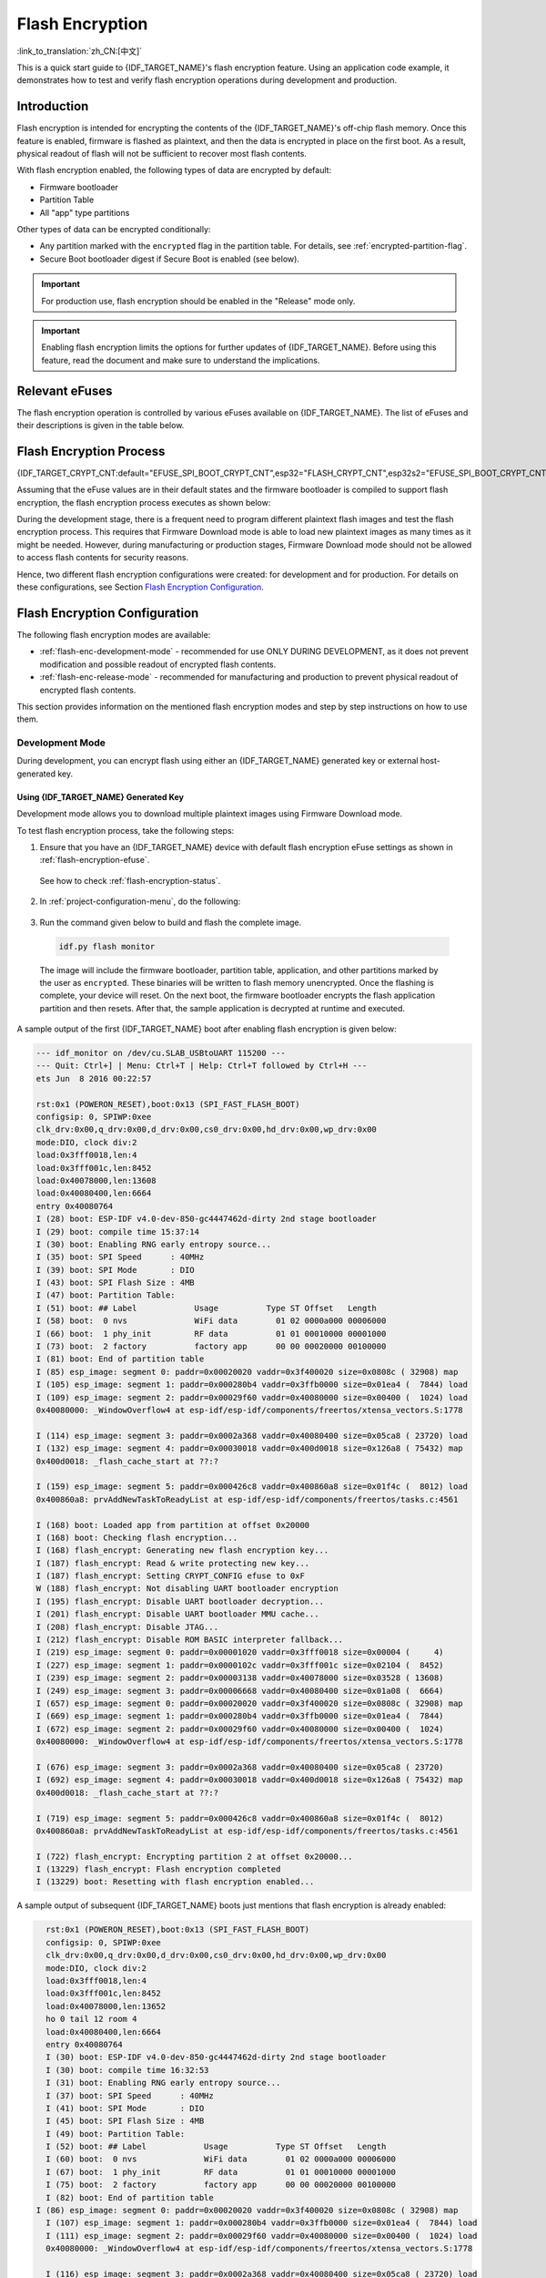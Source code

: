 Flash Encryption
================

:link_to_translation:`zh_CN:[中文]`

This is a quick start guide to {IDF_TARGET_NAME}'s flash encryption feature. Using an application code example, it demonstrates how to test and verify flash encryption operations during development and production.


Introduction
------------

Flash encryption is intended for encrypting the contents of the {IDF_TARGET_NAME}'s off-chip flash memory. Once this feature is enabled, firmware is flashed as plaintext, and then the data is encrypted in place on the first boot. As a result, physical readout of flash will not be sufficient to recover most flash contents.

With flash encryption enabled, the following types of data are encrypted by default:

- Firmware bootloader
- Partition Table
- All "app" type partitions

Other types of data can be encrypted conditionally:

- Any partition marked with the ``encrypted`` flag in the partition table. For details, see :ref:`encrypted-partition-flag`.
- Secure Boot bootloader digest if Secure Boot is enabled (see below).

.. only:: esp32

    :doc:`Secure Boot <secure-boot-v2>` is a separate feature which can be used together with flash encryption to create an even more secure environment.

.. important::
   For production use, flash encryption should be enabled in the "Release" mode only.


.. important::

    Enabling flash encryption limits the options for further updates of {IDF_TARGET_NAME}. Before using this feature, read the document and make sure to understand the implications.


.. _flash-encryption-efuse:

Relevant eFuses
---------------

The flash encryption operation is controlled by various eFuses available on {IDF_TARGET_NAME}. The list of eFuses and their descriptions is given in the table below.

.. Comment: As text in cells of list-table header rows does not wrap, it is necessary to make 0 header rows and apply bold typeface to the first row. Otherwise, the table goes beyond the html page limits on the right.

.. only:: esp32

    .. list-table:: eFuses Used in Flash Encryption
       :widths: 25 40 10 15 10
       :header-rows: 0

       * - **eFuse**
         - **Description**
         - **Bit Depth**
         - **Locking for Reading/Writing Available**
         - **Default Value**
       * - ``CODING_SCHEME``
         - Controls actual number of BLOCK1 bits used to derive final 256-bit AES key. Possible values: ``0`` for 256 bits, ``1`` for 192 bits, ``2`` for 128 bits. Final AES key is derived based on the ``FLASH_CRYPT_CONFIG`` value.
         - 2
         - Yes
         - 0
       * - ``BLOCK1``
         - AES key storage.
         - 256
         - Yes
         - x
       * - ``FLASH_CRYPT_CONFIG``
         - Controls the AES encryption process.
         - 4
         - Yes
         - 0xF
       * - ``download_dis_encrypt``
         - If set, disables flash encryption operation while running in Firmware Download mode.
         - 1
         - Yes
         - 0
       * - ``download_dis_decrypt``
         - If set, disables flash decryption while running in UART Firmware Download mode.
         - 1
         - Yes
         - 0
       * - ``FLASH_CRYPT_CNT``
         - Enables/disables encryption at boot time. If even number of bits set (0, 2, 4, 6) - encrypt flash at boot time. If odd number of bits set (1, 3, 5, 7) - do not encrypt flash at boot time.
         - 7
         - Yes
         - 0

    Read and write access to eFuse bits is controlled by appropriate fields in the registers ``efuse_wr_disable`` and ``efuse_rd_disable``. For more information on {IDF_TARGET_NAME} eFuses, see :doc:`eFuse manager <../api-reference/system/efuse>`.


.. only:: esp32s2

    .. list-table:: eFuses Used in Flash Encryption
       :widths: 25 40 10 15 10
       :header-rows: 0

       * - **eFuse**
         - **Description**
         - **Bit Depth**
         - **Locking for Reading/Writing Available**
         - **Default Value**
       * - ``KEYN``
         - AES key storage. N is between 0 and 5.
         - 256
         - Yes
         - x
       * - ``EFUSE_KEY_PURPOSE_N``
         - Controls the purpose of eFuse block ``KEYN``, where N is between 0 and 5. Possible values: ``2`` for ``XTS_AES_256_KEY_1`` , ``3`` for ``XTS_AES_256_KEY_2``, and ``4`` for ``XTS_AES_128_KEY``. Final AES key is derived based on the value of one or two of these purpose eFuses. For a detailed description of the possible combinations see `{IDF_TARGET_NAME} Technical Reference Manual <{IDF_TARGET_TRM_EN_URL}>`_, chapter Flash Encryption.
         - 4
         - Yes
         - 0
       * - ``EFUSE_DIS_DOWNLOAD_MANUAL_ENCRYPT``
         - If set, disables flash encryption when in download bootmodes.
         - 1
         - Yes
         - 0
       * - ``EFUSE_SPI_BOOT_CRYPT_CNT``
         - Enables encryption and decryption, when an SPI boot mode is set. Feature is enabled if 1 or 3 bits are set in the eFuse, disabled otherwise.
         - 3
         - Yes
         - 0

    Read and write access to eFuse bits is controlled by appropriate fields in the registers ``EFUSE_WR_DIS`` and ``EFUSE_RD_DIS``. For more information on {IDF_TARGET_NAME} eFuses, see :doc:`eFuse manager <../api-reference/system/efuse>`.


Flash Encryption Process
------------------------

{IDF_TARGET_CRYPT_CNT:default="EFUSE_SPI_BOOT_CRYPT_CNT",esp32="FLASH_CRYPT_CNT",esp32s2="EFUSE_SPI_BOOT_CRYPT_CNT"}

Assuming that the eFuse values are in their default states and the firmware bootloader is compiled to support flash encryption, the flash encryption process executes as shown below:

.. only:: esp32

  1. On the first power-on reset, all data in flash is un-encrypted (plaintext). The ROM bootloader loads the firmware bootloader.

  2. Firmware bootloader reads the ``FLASH_CRYPT_CNT`` eFuse value (``0b00000000``). Since the value is ``0`` (even number of bits set), it configures and enables the flash encryption block. It also sets the ``FLASH_CRYPT_CONFIG`` eFuse to 0xF. For more information on the flash encryption block, see `{IDF_TARGET_NAME} Technical Reference Manual <{IDF_TARGET_TRM_EN_URL}>`_.

  3. Flash encryption block generates an AES-256 bit key and writes it into the BLOCK1 eFuse. This operation is done entirely by hardware, and the key cannot be accessed via software.

  4. Flash encryption block encrypts the flash contents - partitions encrypted by default and the ones marked as ``encrypted``. Encrypting in-place can take time, up to a minute for large partitions.

  5. Firmware bootloader sets the first available bit in ``FLASH_CRYPT_CNT`` (0b00000001) to mark the flash contents as encrypted. Odd number of bits is set.

  6. For :ref:`flash-enc-development-mode`, the firmware bootloader sets only the eFuse bits ``download_dis_decrypt`` and ``download_dis_cache`` to allow the UART bootloader to re-flash encrypted binaries. Also, the ``FLASH_CRYPT_CNT`` eFuse bits are NOT write-protected.

  7. For :ref:`flash-enc-release-mode`, the firmware bootloader sets the eFuse bits ``download_dis_encrypt``, ``download_dis_decrypt``, and ``download_dis_cache`` to 1 to prevent the UART bootloader from decrypting the flash contents. It also write-protects the ``FLASH_CRYPT_CNT`` eFuse bits. To modify this behavior, see :ref:`uart-bootloader-encryption`.

  8. The device is then rebooted to start executing the encrypted image. The firmware bootloader calls the flash decryption block to decrypt the flash contents and then loads the decrypted contents into IRAM.

.. only:: esp32s2

  1. On the first power-on reset, all data in flash is un-encrypted (plaintext). The ROM bootloader loads the firmware bootloader.

  2. Firmware bootloader reads the ``EFUSE_SPI_BOOT_CRYPT_CNT`` eFuse value (``0b00000000``). Since the value is ``0`` (even number of bits set), it configures and enables the flash encryption block. For more information on the flash encryption block, see `{IDF_TARGET_NAME} Technical Reference Manual <{IDF_TARGET_TRM_EN_URL}>`_.

  3. Flash encryption block generates an 256 bit or 512 bit key, depending on the value of :ref:`Size of generated AES-XTS key <CONFIG_SECURE_FLASH_ENCRYPTION_KEYSIZE>`, and writes it into respectively one or two `KEYN` eFuses. The software also updates the ``EFUSE_KEY_PURPOSE_N`` for the blocks where the keys where stored. This operation is done entirely by hardware, and the key cannot be accessed via software.

  4. Flash encryption block encrypts the flash contents - partitions encrypted by default and the ones marked as ``encrypted``. Encrypting in-place can take time, up to a minute for large partitions.

  5. Firmware bootloader sets the first available bit in ``EFUSE_SPI_BOOT_CRYPT_CNT`` (0b00000001) to mark the flash contents as encrypted. Odd number of bits is set.

  6. For :ref:`flash-enc-development-mode`, the firmware bootloader allows the UART bootloader to re-flash encrypted binaries. Also, the ``EFUSE_SPI_BOOT_CRYPT_CNT`` eFuse bits are NOT write-protected.

  7. For :ref:`flash-enc-release-mode`, the firmware bootloader sets the eFuse bits ``EFUSE_DIS_DOWNLOAD_MANUAL_ENCRYPT``, ``EFUSE_DIS_BOOT_REMAP``, ``EFUSE_DIS_DOWNLOAD_ICACHE`` and ``EFUSE_DIS_DOWNLOAD_DCACHE``. It also write-protects the ``EFUSE_SPI_BOOT_CRYPT_CNT`` eFuse bits. To modify this behavior, see :ref:`uart-bootloader-encryption`.

  8. The device is then rebooted to start executing the encrypted image. The firmware bootloader calls the flash decryption block to decrypt the flash contents and then loads the decrypted contents into IRAM.


During the development stage, there is a frequent need to program different plaintext flash images and test the flash encryption process. This requires that Firmware Download mode is able to load new plaintext images as many times as it might be needed. However, during manufacturing or production stages, Firmware Download mode should not be allowed to access flash contents for security reasons.

Hence, two different flash encryption configurations were created: for development and for production. For details on these configurations, see Section `Flash Encryption Configuration`_.

.. _{IDF_TARGET_NAME} Technical Reference Manual: {IDF_TARGET_TRM_EN_URL}


Flash Encryption Configuration
------------------------------

The following flash encryption modes are available:

- :ref:`flash-enc-development-mode` - recommended for use ONLY DURING DEVELOPMENT, as it does not prevent modification and possible readout of encrypted flash contents.
- :ref:`flash-enc-release-mode` - recommended for manufacturing and production to prevent physical readout of encrypted flash contents.


This section provides information on the mentioned flash encryption modes and step by step instructions on how to use them.


.. _flash-enc-development-mode:

Development Mode
^^^^^^^^^^^^^^^^

During development, you can encrypt flash using either an {IDF_TARGET_NAME} generated key or external host-generated key.


Using {IDF_TARGET_NAME} Generated Key
"""""""""""""""""""""""""""""""""""""

Development mode allows you to download multiple plaintext images using Firmware Download mode.

To test flash encryption process, take the following steps:

1. Ensure that you have an {IDF_TARGET_NAME} device with default flash encryption eFuse settings as shown in :ref:`flash-encryption-efuse`.

  See how to check :ref:`flash-encryption-status`.

2. In :ref:`project-configuration-menu`, do the following:

  .. list::

    - :ref:`Enable flash encryption on boot <CONFIG_SECURE_FLASH_ENC_ENABLED>`
    - :ref:`Select encryption mode <CONFIG_SECURE_FLASH_ENCRYPTION_MODE>` (**Development mode** by default)
    :esp32s2: - Set :ref:`Size of generated AES-XTS key <CONFIG_SECURE_FLASH_ENCRYPTION_KEYSIZE>`
    - :ref:`Select the appropriate bootloader log verbosity <CONFIG_BOOTLOADER_LOG_LEVEL>`
    - Save the configuration and exit.

  .. only:: esp32

      Enabling flash encryption will increase the size of bootloader, which might require updating partition table offset. See :ref:`secure-boot-bootloader-size`

3. Run the command given below to build and flash the complete image.

  .. code-block:: bash

      idf.py flash monitor

  The image will include the firmware bootloader, partition table, application, and other partitions marked by the user as ``encrypted``. These binaries will be written to flash memory unencrypted. Once the flashing is complete, your device will reset. On the next boot, the firmware bootloader encrypts the flash application partition and then resets. After that, the sample application is decrypted at runtime and executed.

A sample output of the first {IDF_TARGET_NAME} boot after enabling flash encryption is given below:

.. code-block:: bash

    --- idf_monitor on /dev/cu.SLAB_USBtoUART 115200 ---
    --- Quit: Ctrl+] | Menu: Ctrl+T | Help: Ctrl+T followed by Ctrl+H ---
    ets Jun  8 2016 00:22:57

    rst:0x1 (POWERON_RESET),boot:0x13 (SPI_FAST_FLASH_BOOT)
    configsip: 0, SPIWP:0xee
    clk_drv:0x00,q_drv:0x00,d_drv:0x00,cs0_drv:0x00,hd_drv:0x00,wp_drv:0x00
    mode:DIO, clock div:2
    load:0x3fff0018,len:4
    load:0x3fff001c,len:8452
    load:0x40078000,len:13608
    load:0x40080400,len:6664
    entry 0x40080764
    I (28) boot: ESP-IDF v4.0-dev-850-gc4447462d-dirty 2nd stage bootloader
    I (29) boot: compile time 15:37:14
    I (30) boot: Enabling RNG early entropy source...
    I (35) boot: SPI Speed      : 40MHz
    I (39) boot: SPI Mode       : DIO
    I (43) boot: SPI Flash Size : 4MB
    I (47) boot: Partition Table:
    I (51) boot: ## Label            Usage          Type ST Offset   Length
    I (58) boot:  0 nvs              WiFi data        01 02 0000a000 00006000
    I (66) boot:  1 phy_init         RF data          01 01 00010000 00001000
    I (73) boot:  2 factory          factory app      00 00 00020000 00100000
    I (81) boot: End of partition table
    I (85) esp_image: segment 0: paddr=0x00020020 vaddr=0x3f400020 size=0x0808c ( 32908) map
    I (105) esp_image: segment 1: paddr=0x000280b4 vaddr=0x3ffb0000 size=0x01ea4 (  7844) load
    I (109) esp_image: segment 2: paddr=0x00029f60 vaddr=0x40080000 size=0x00400 (  1024) load
    0x40080000: _WindowOverflow4 at esp-idf/esp-idf/components/freertos/xtensa_vectors.S:1778

    I (114) esp_image: segment 3: paddr=0x0002a368 vaddr=0x40080400 size=0x05ca8 ( 23720) load
    I (132) esp_image: segment 4: paddr=0x00030018 vaddr=0x400d0018 size=0x126a8 ( 75432) map
    0x400d0018: _flash_cache_start at ??:?

    I (159) esp_image: segment 5: paddr=0x000426c8 vaddr=0x400860a8 size=0x01f4c (  8012) load
    0x400860a8: prvAddNewTaskToReadyList at esp-idf/esp-idf/components/freertos/tasks.c:4561

    I (168) boot: Loaded app from partition at offset 0x20000
    I (168) boot: Checking flash encryption...
    I (168) flash_encrypt: Generating new flash encryption key...
    I (187) flash_encrypt: Read & write protecting new key...
    I (187) flash_encrypt: Setting CRYPT_CONFIG efuse to 0xF
    W (188) flash_encrypt: Not disabling UART bootloader encryption
    I (195) flash_encrypt: Disable UART bootloader decryption...
    I (201) flash_encrypt: Disable UART bootloader MMU cache...
    I (208) flash_encrypt: Disable JTAG...
    I (212) flash_encrypt: Disable ROM BASIC interpreter fallback...
    I (219) esp_image: segment 0: paddr=0x00001020 vaddr=0x3fff0018 size=0x00004 (     4)
    I (227) esp_image: segment 1: paddr=0x0000102c vaddr=0x3fff001c size=0x02104 (  8452)
    I (239) esp_image: segment 2: paddr=0x00003138 vaddr=0x40078000 size=0x03528 ( 13608)
    I (249) esp_image: segment 3: paddr=0x00006668 vaddr=0x40080400 size=0x01a08 (  6664)
    I (657) esp_image: segment 0: paddr=0x00020020 vaddr=0x3f400020 size=0x0808c ( 32908) map
    I (669) esp_image: segment 1: paddr=0x000280b4 vaddr=0x3ffb0000 size=0x01ea4 (  7844)
    I (672) esp_image: segment 2: paddr=0x00029f60 vaddr=0x40080000 size=0x00400 (  1024)
    0x40080000: _WindowOverflow4 at esp-idf/esp-idf/components/freertos/xtensa_vectors.S:1778

    I (676) esp_image: segment 3: paddr=0x0002a368 vaddr=0x40080400 size=0x05ca8 ( 23720)
    I (692) esp_image: segment 4: paddr=0x00030018 vaddr=0x400d0018 size=0x126a8 ( 75432) map
    0x400d0018: _flash_cache_start at ??:?

    I (719) esp_image: segment 5: paddr=0x000426c8 vaddr=0x400860a8 size=0x01f4c (  8012)
    0x400860a8: prvAddNewTaskToReadyList at esp-idf/esp-idf/components/freertos/tasks.c:4561

    I (722) flash_encrypt: Encrypting partition 2 at offset 0x20000...
    I (13229) flash_encrypt: Flash encryption completed
    I (13229) boot: Resetting with flash encryption enabled...

A sample output of subsequent {IDF_TARGET_NAME} boots just mentions that flash encryption is already enabled:

.. code-block:: bash

    rst:0x1 (POWERON_RESET),boot:0x13 (SPI_FAST_FLASH_BOOT)
    configsip: 0, SPIWP:0xee
    clk_drv:0x00,q_drv:0x00,d_drv:0x00,cs0_drv:0x00,hd_drv:0x00,wp_drv:0x00
    mode:DIO, clock div:2
    load:0x3fff0018,len:4
    load:0x3fff001c,len:8452
    load:0x40078000,len:13652
    ho 0 tail 12 room 4
    load:0x40080400,len:6664
    entry 0x40080764
    I (30) boot: ESP-IDF v4.0-dev-850-gc4447462d-dirty 2nd stage bootloader
    I (30) boot: compile time 16:32:53
    I (31) boot: Enabling RNG early entropy source...
    I (37) boot: SPI Speed      : 40MHz
    I (41) boot: SPI Mode       : DIO
    I (45) boot: SPI Flash Size : 4MB
    I (49) boot: Partition Table:
    I (52) boot: ## Label            Usage          Type ST Offset   Length
    I (60) boot:  0 nvs              WiFi data        01 02 0000a000 00006000
    I (67) boot:  1 phy_init         RF data          01 01 00010000 00001000
    I (75) boot:  2 factory          factory app      00 00 00020000 00100000
    I (82) boot: End of partition table
  I (86) esp_image: segment 0: paddr=0x00020020 vaddr=0x3f400020 size=0x0808c ( 32908) map
    I (107) esp_image: segment 1: paddr=0x000280b4 vaddr=0x3ffb0000 size=0x01ea4 (  7844) load
    I (111) esp_image: segment 2: paddr=0x00029f60 vaddr=0x40080000 size=0x00400 (  1024) load
    0x40080000: _WindowOverflow4 at esp-idf/esp-idf/components/freertos/xtensa_vectors.S:1778

    I (116) esp_image: segment 3: paddr=0x0002a368 vaddr=0x40080400 size=0x05ca8 ( 23720) load
    I (134) esp_image: segment 4: paddr=0x00030018 vaddr=0x400d0018 size=0x126a8 ( 75432) map
    0x400d0018: _flash_cache_start at ??:?

    I (162) esp_image: segment 5: paddr=0x000426c8 vaddr=0x400860a8 size=0x01f4c (  8012) load
    0x400860a8: prvAddNewTaskToReadyList at esp-idf/esp-idf/components/freertos/tasks.c:4561

    I (171) boot: Loaded app from partition at offset 0x20000
    I (171) boot: Checking flash encryption...
    I (171) flash_encrypt: flash encryption is enabled (3 plaintext flashes left)
    I (178) boot: Disabling RNG early entropy source...
    I (184) cpu_start: Pro cpu up.
    I (188) cpu_start: Application information:
    I (193) cpu_start: Project name:     flash-encryption
    I (198) cpu_start: App version:      v4.0-dev-850-gc4447462d-dirty
    I (205) cpu_start: Compile time:     Jun 17 2019 16:32:52
    I (211) cpu_start: ELF file SHA256:  8770c886bdf561a7...
    I (217) cpu_start: ESP-IDF:          v4.0-dev-850-gc4447462d-dirty
    I (224) cpu_start: Starting app cpu, entry point is 0x40080e4c
    0x40080e4c: call_start_cpu1 at esp-idf/esp-idf/components/{IDF_TARGET_PATH_NAME}/cpu_start.c:265

    I (0) cpu_start: App cpu up.
    I (235) heap_init: Initializing. RAM available for dynamic allocation:
    I (241) heap_init: At 3FFAE6E0 len 00001920 (6 KiB): DRAM
    I (247) heap_init: At 3FFB2EC8 len 0002D138 (180 KiB): DRAM
    I (254) heap_init: At 3FFE0440 len 00003AE0 (14 KiB): D/IRAM
    I (260) heap_init: At 3FFE4350 len 0001BCB0 (111 KiB): D/IRAM
    I (266) heap_init: At 40087FF4 len 0001800C (96 KiB): IRAM
    I (273) cpu_start: Pro cpu start user code
    I (291) cpu_start: Starting scheduler on PRO CPU.
    I (0) cpu_start: Starting scheduler on APP CPU.

    Sample program to check Flash Encryption
    This is ESP32 chip with 2 CPU cores, WiFi/BT/BLE, silicon revision 1, 4MB external flash
    Flash encryption feature is enabled
    Flash encryption mode is DEVELOPMENT
    Flash in encrypted mode with flash_crypt_cnt = 1
    Halting...

At this stage, if you need to update and re-flash binaries, see :ref:`encrypt-partitions`.


.. _pregenerated-flash-encryption-key:

Using Host Generated Key
""""""""""""""""""""""""

It is possible to pre-generate a flash encryption key on the host computer and burn it into the eFuse. This allows you to pre-encrypt data on the host and flash already encrypted data without needing a plaintext flash update. This feature can be used in both :ref:`flash-enc-development-mode` and :ref:`flash-enc-release-mode`. Without a pre-generated key, data is flashed in plaintext and then {IDF_TARGET_NAME} encrypts the data in-place.

.. note::

    This option is not recommended for production, unless a separate key is generated for each individual device.

To use a host generated key, take the following steps:

1. Ensure that you have an {IDF_TARGET_NAME} device with default flash encryption eFuse settings as shown in :ref:`flash-encryption-efuse`.

  See how to check :ref:`flash-encryption-status`.

2. Generate a random key by running:

  .. code-block:: bash

      espsecure.py generate_flash_encryption_key my_flash_encryption_key.bin

3. **Before the first encrypted boot**, burn the key into your device's BLOCK1 eFuse using the command below. This action can be done **only once**.

  .. code-block:: bash

      espefuse.py --port PORT burn_key flash_encryption my_flash_encryption_key.bin

  If the key is not burned and the device is started after enabling flash encryption, the {IDF_TARGET_NAME} will generate a random key that software cannot access or modify.

4. In :ref:`project-configuration-menu`, do the following:

    - :ref:`Enable flash encryption on boot <CONFIG_SECURE_FLASH_ENC_ENABLED>`
    - :ref:`Select encryption mode <CONFIG_SECURE_FLASH_ENCRYPTION_MODE>` (**Development mode** by default)
    - :ref:`Select the appropriate bootloader log verbosity <CONFIG_BOOTLOADER_LOG_LEVEL>`
    - Save the configuration and exit.

  .. only:: esp32

      Enabling flash encryption will increase the size of bootloader, which might require updating partition table offset. See :ref:`secure-boot-bootloader-size`

5. Run the command given below to build and flash the complete.

  .. code-block:: bash

      idf.py flash monitor

  The image will include the firmware bootloader, partition table, application, and other partitions marked by the user as ``encrypted``. These binaries will be written to flash memory unencrypted. Once the flashing is complete, your device will reset. On the next boot, the firmware bootloader encrypts the flash application partition and then resets. After that, the sample application is decrypted at runtime and executed.

At this stage, if you need to update and re-flash binaries, see :ref:`encrypt-partitions`.


.. _encrypt-partitions:

Re-flashing Updated Partitions
""""""""""""""""""""""""""""""

If you update your application code (done in plaintext) and want to re-flash it, you will need to encrypt it before flashing. To encrypt the application and flash it in one step, run:

.. code-block:: bash

    idf.py encrypted-app-flash monitor

If all partitions needs to be updated in encrypted format, run:

.. code-block:: bash

    idf.py encrypted-flash monitor


.. _flash-enc-release-mode:

Release Mode
^^^^^^^^^^^^

In Release mode, UART bootloader cannot perform flash encryption operations. New plaintext images can ONLY be downloaded using the over-the-air (OTA) scheme which will encrypt the plaintext image before writing to flash.

To use this mode, take the following steps:

1. Ensure that you have an {IDF_TARGET_NAME} device with default flash encryption eFuse settings as shown in :ref:`flash-encryption-efuse`.

  See how to check :ref:`flash-encryption-status`.

2. In :ref:`project-configuration-menu`, do the following:

  .. list::

    - :ref:`Enable flash encryption on boot <CONFIG_SECURE_FLASH_ENC_ENABLED>`
    :esp32: - :ref:`Select Release mode <CONFIG_SECURE_FLASH_ENCRYPTION_MODE>` (Note that once Release mode is selected, the ``download_dis_encrypt`` and ``download_dis_decrypt`` eFuse bits will be burned to disable UART bootloader access to flash contents)
    :esp32s2: - :ref:`Select Release mode <CONFIG_SECURE_FLASH_ENCRYPTION_MODE>` (Note that once Release mode is selected, the ``EFUSE_DIS_DOWNLOAD_MANUAL_ENCRYPT`` eFuse bit will be burned to disable UART bootloader access to flash contents)
    :esp32s2: - Set :ref:`Size of generated AES-XTS key <CONFIG_SECURE_FLASH_ENCRYPTION_KEYSIZE>`
    - :ref:`Select the appropriate bootloader log verbosity <CONFIG_BOOTLOADER_LOG_LEVEL>`
    - Save the configuration and exit.

  .. only:: esp32

      Enabling flash encryption will increase the size of bootloader, which might require updating partition table offset. See :ref:`secure-boot-bootloader-size`

3. Run the command given below to build and flash the complete image.

  .. code-block:: bash

      idf.py flash monitor

  The image will include the firmware bootloader, partition table, application, and other partitions marked by the user as ``encrypted``. These binaries will be written to flash memory unencrypted. Once the flashing is complete, your device will reset. On the next boot, the firmware bootloader encrypts the flash application partition and then resets. After that, the sample application is decrypted at runtime and executed.

Once the flash encryption is enabled in Release mode, the bootloader will write-protect the ``{IDF_TARGET_CRYPT_CNT}`` eFuse.

For subsequent plaintext field updates, use :ref:`OTA scheme <updating-encrypted-flash-ota>`.


. _flash-encrypt-best-practices:

Best Practices
^^^^^^^^^^^^^^

When using Flash Encryption in production:

.. list::

   - Do not reuse the same flash encryption key between multiple devices. This means that an attacker who copies encrypted data from one device cannot transfer it to a second device.
   :esp32: - When using ESP32 V3, if the UART ROM Download Mode is not needed for a production device then it should be disabled to provide an extra level of protection. Do this by calling :cpp:func:`esp_efuse_disable_rom_download_mode` during application startup. Alternatively, configure the project :ref:`CONFIG_ESP32_REV_MIN` level to 3 (targeting ESP32 V3 only) and enable :ref:`CONFIG_SECURE_DISABLE_ROM_DL_MODE`. The ability to disable ROM Download Mode is not available on earlier ESP32 versions.
   :esp32s2: - The UART ROM Download Mode should be disabled entirely if it is not needed, or permanently set to "Secure Download Mode" otherwise. Secure Download Mode permanently limits the available commands to basic flash read and write only. The default behaviour is to set Secure Download Mode on first boot in Release mode. To disable Download Mode entirely, enable configuration option :ref:`CONFIG_SECURE_DISABLE_ROM_DL_MODE` or call :cpp:func:`esp_efuse_disable_rom_download_mode` at runtime.
   :esp32: -  Enable :doc:`Secure Boot <secure-boot-v2>` as an extra layer of protection, and to prevent an attacker from selectively corrupting any part of the flash before boot.
   :esp32s2: -  Enable Secure Boot as an extra layer of protection, and to prevent an attacker from selectively corrupting any part of the flash before boot.

Possible Failures
-----------------

Once flash encryption is enabled, the ``{IDF_TARGET_CRYPT_CNT}`` eFuse value will have an odd number of bits set. It means that all the partitions marked with the encryption flag are expected to contain encrypted ciphertext. Below are the three typical failure cases if the {IDF_TARGET_NAME} is erroneously loaded with plaintext data:

1. If the bootloader partition is re-flashed with a **plaintext firmware bootloader image**, the ROM bootloader will fail to load the firmware bootloader resulting in the following failure:

  .. code-block:: bash

      rst:0x3 (SW_RESET),boot:0x13 (SPI_FAST_FLASH_BOOT)
      flash read err, 1000
      ets_main.c 371
      ets Jun  8 2016 00:22:57

      rst:0x7 (TG0WDT_SYS_RESET),boot:0x13 (SPI_FAST_FLASH_BOOT)
      flash read err, 1000
      ets_main.c 371
      ets Jun  8 2016 00:22:57

      rst:0x7 (TG0WDT_SYS_RESET),boot:0x13 (SPI_FAST_FLASH_BOOT)
      flash read err, 1000
      ets_main.c 371
      ets Jun  8 2016 00:22:57

      rst:0x7 (TG0WDT_SYS_RESET),boot:0x13 (SPI_FAST_FLASH_BOOT)
      flash read err, 1000
      ets_main.c 371
      ets Jun  8 2016 00:22:57

      rst:0x7 (TG0WDT_SYS_RESET),boot:0x13 (SPI_FAST_FLASH_BOOT)
      flash read err, 1000
      ets_main.c 371
      ets Jun  8 2016 00:22:57

.. note::

    This error also appears if the flash contents are erased or corrupted.

2. If the firmware bootloader is encrypted, but the partition table is re-flashed with a **plaintext partition table image**, the bootloader will fail to read the partition table resulting in the following failure:

  .. code-block:: bash

      rst:0x3 (SW_RESET),boot:0x13 (SPI_FAST_FLASH_BOOT)
      configsip: 0, SPIWP:0xee
      clk_drv:0x00,q_drv:0x00,d_drv:0x00,cs0_drv:0x00,hd_drv:0x00,wp_drv:0x00
      mode:DIO, clock div:2
      load:0x3fff0018,len:4
      load:0x3fff001c,len:10464
      ho 0 tail 12 room 4
      load:0x40078000,len:19168
      load:0x40080400,len:6664
      entry 0x40080764
      I (60) boot: ESP-IDF v4.0-dev-763-g2c55fae6c-dirty 2nd stage bootloader
      I (60) boot: compile time 19:15:54
      I (62) boot: Enabling RNG early entropy source...
      I (67) boot: SPI Speed      : 40MHz
      I (72) boot: SPI Mode       : DIO
      I (76) boot: SPI Flash Size : 4MB
      E (80) flash_parts: partition 0 invalid magic number 0x94f6
      E (86) boot: Failed to verify partition table
      E (91) boot: load partition table error!

3. If the bootloader and partition table are encrypted, but the application is re-flashed with a **plaintext application image**, the bootloader will fail to load the application resulting in the following failure:

  .. code-block:: bash

      rst:0x3 (SW_RESET),boot:0x13 (SPI_FAST_FLASH_BOOT)
      configsip: 0, SPIWP:0xee
      clk_drv:0x00,q_drv:0x00,d_drv:0x00,cs0_drv:0x00,hd_drv:0x00,wp_drv:0x00
      mode:DIO, clock div:2
      load:0x3fff0018,len:4
      load:0x3fff001c,len:8452
      load:0x40078000,len:13616
      load:0x40080400,len:6664
      entry 0x40080764
      I (56) boot: ESP-IDF v4.0-dev-850-gc4447462d-dirty 2nd stage bootloader
      I (56) boot: compile time 15:37:14
      I (58) boot: Enabling RNG early entropy source...
      I (64) boot: SPI Speed      : 40MHz
      I (68) boot: SPI Mode       : DIO
      I (72) boot: SPI Flash Size : 4MB
      I (76) boot: Partition Table:
      I (79) boot: ## Label            Usage          Type ST Offset   Length
      I (87) boot:  0 nvs              WiFi data        01 02 0000a000 00006000
      I (94) boot:  1 phy_init         RF data          01 01 00010000 00001000
      I (102) boot:  2 factory          factory app      00 00 00020000 00100000
      I (109) boot: End of partition table
      E (113) esp_image: image at 0x20000 has invalid magic byte
      W (120) esp_image: image at 0x20000 has invalid SPI mode 108
      W (126) esp_image: image at 0x20000 has invalid SPI size 11
      E (132) boot: Factory app partition is not bootable
      E (138) boot: No bootable app partitions in the partition table


.. _flash-encryption-status:

{IDF_TARGET_NAME} Flash Encryption Status
-----------------------------------------

1. Ensure that you have an {IDF_TARGET_NAME} device with default flash encryption eFuse settings as shown in :ref:`flash-encryption-efuse`.

To check if flash encryption on your {IDF_TARGET_NAME} device is enabled, do one of the following:

- flash the application example :example:`security/flash_encryption` onto your device. This application prints the ``{IDF_TARGET_CRYPT_CNT}`` eFuse value and if flash encryption is enabled or disabled.

- :doc:`Find the serial port name <../get-started/establish-serial-connection>` under which your {IDF_TARGET_NAME} device is connected, replace ``PORT`` with your port name in the following command, and run it:

  .. code-block:: bash

      espefuse.py -p PORT summary


.. _reading-writing-content:

Reading and Writing Data in Encrypted Flash
-------------------------------------------

{IDF_TARGET_NAME} application code can check if flash encryption is currently enabled by calling :cpp:func:`esp_flash_encryption_enabled`. Also, a device can identify the flash encryption mode by calling :cpp:func:`esp_get_flash_encryption_mode`.

Once flash encryption is enabled, be more careful with accessing flash contents from code.


Scope of Flash Encryption
^^^^^^^^^^^^^^^^^^^^^^^^^

Whenever the ``{IDF_TARGET_CRYPT_CNT}`` eFuse is set to a value with an odd number of bits, all flash content accessed via the MMU's flash cache is transparently decrypted. It includes:

- Executable application code in flash (IROM).
- All read-only data stored in flash (DROM).
- Any data accessed via :cpp:func:`spi_flash_mmap`.
- The firmware bootloader image when it is read by the ROM bootloader.

.. important::

    The MMU flash cache unconditionally decrypts all existing data. Data which is stored unencrypted in flash memory will also be "transparently decrypted" via the flash cache and will appear to software as random garbage.


Reading from Encrypted Flash
^^^^^^^^^^^^^^^^^^^^^^^^^^^^

To read data without using a flash cache MMU mapping, you can use the partition read function :cpp:func:`esp_partition_read`. This function will only decrypt data when it is read from an encrypted partition. Data read from unencrypted partitions will not be decrypted. In this way, software can access encrypted and non-encrypted flash in the same way.

You can also use the following SPI flash API functions:

- :cpp:func:`esp_flash_read` to read raw (encrypted) data which will not be decrypted
- :cpp:func:`esp_flash_read_encrypted` to read and decrypt data

The ROM function :cpp:func:`SPIRead` can read data without decryption, however, this function is not supported in esp-idf applications.

Data stored using the Non-Volatile Storage (NVS) API is always stored and read decrypted from the perspective of flash encryption. It is up to the library to provide encryption feature if required. Refer to :ref:`NVS Encryption <nvs_encryption>` for more details.


Writing to Encrypted Flash
^^^^^^^^^^^^^^^^^^^^^^^^^^

It is recommended to use the partition write function :cpp:func:`esp_partition_write`. This function will only encrypt data when it is written to an encrypted partition. Data written to unencrypted partitions will not be encrypted. In this way, software can access encrypted and non-encrypted flash in the same way.

You can also pre-encrypt and write data using the function :cpp:func:`esp_flash_write_encrypted`

Also, the following ROM function exist but not supported in esp-idf applications:

- ``esp_rom_spiflash_write_encrypted`` pre-encrypts and writes data to flash
- ``SPIWrite`` writes unencrypted data to flash

Since data is encrypted in blocks, the minimum write size for encrypted data is 16 bytes and the alignment is also 16 bytes.


.. _updating-encrypted-flash:

Updating Encrypted Flash
------------------------

.. _updating-encrypted-flash-ota:

OTA Updates
^^^^^^^^^^^

OTA updates to encrypted partitions will automatically write encrypted data if the function :cpp:func:`esp_partition_write` is used.

Before building the application image for OTA updating of an already encrypted device, enable the option :ref:`Enable flash encryption on boot <CONFIG_SECURE_FLASH_ENC_ENABLED>` in project configuration menu.

For general information about ESP-IDF OTA updates, please refer to :doc:`OTA <../api-reference/system/ota>`


.. _updating-encrypted-flash-serial:



Disabling Flash Encryption
--------------------------

If flash encryption was enabled accidentally, flashing of plaintext data will soft-brick the {IDF_TARGET_NAME}. The device will reboot continuously, printing the error ``flash read err, 1000``.

.. only:: esp32

  For flash encryption in Development mode, encryption can be disabled by burning the ``{IDF_TARGET_CRYPT_CNT}`` eFuse. It can only be done three times per chip by taking the following steps:

.. only:: esp32s2

  For flash encryption in Development mode, encryption can be disabled by burning the ``{IDF_TARGET_CRYPT_CNT}`` eFuse. It can only be done one time per chip by taking the following steps:

#. In :ref:`project-configuration-menu`, disable :ref:`Enable flash encryption on boot <CONFIG_SECURE_FLASH_ENC_ENABLED>`, then save and exit.
#. Open project configuration menu again and **double-check** that you have disabled this option! If this option is left enabled, the bootloader will immediately re-enable encryption when it boots.
#. With flash encryption disabled, build and flash the new bootloader and application by running ``idf.py flash``.
#. Use ``espefuse.py`` (in ``components/esptool_py/esptool``) to disable the ``{IDF_TARGET_CRYPT_CNT}`` by running:

  .. code-block:: bash

      espefuse.py burn_efuse {IDF_TARGET_CRYPT_CNT}

Reset the {IDF_TARGET_NAME}. Flash encryption will be disabled, and the bootloader will boot as usual.


Key Points About Flash Encryption
---------------------------------

.. list::

  :esp32: - Flash memory contents are encrypted using AES-256. The flash encryption key is stored in the ``BLOCK1`` eFuse internal to the chip and, by default, is protected from software access.

  :esp32: - The flash encryption algorithm is AES-256, where the key is "tweaked" with the offset address of each 32 byte block of flash. This means that every 32-byte block (two consecutive 16 byte AES blocks) is encrypted with a unique key derived from the flash encryption key.

  :esp32s2: - Flash memory contents are encrypted using XTS-AES-128 or XTS-AES-256. The flash encryption key is 256 bits and 512 bits respectively and stored one or two ``KEYN`` eFuses internal to the chip and, by default, is protected from software access.

  - Flash access is transparent via the flash cache mapping feature of {IDF_TARGET_NAME} - any flash regions which are mapped to the address space will be transparently decrypted when read.

    Some data partitions might need to remain unencrypted for ease of access or might require the use of flash-friendly update algorithms which are ineffective if the data is encrypted. NVS partitions for non-volatile storage cannot be encrypted since the NVS library is not directly compatible with flash encryption. For details, refer to :ref:`NVS Encryption <nvs_encryption>`.

  - If flash encryption might be used in future, the programmer must keep it in mind and take certain precautions when writing code that :ref:`uses encrypted flash <reading-writing-content>`.

  - If secure boot is enabled, re-flashing the bootloader of an encrypted device requires a "Re-flashable" secure boot digest (see :ref:`flash-encryption-and-secure-boot`).

    .. only:: esp32

        The firmware bootloader app binary ``bootloader.bin`` might become too large if both secure boot and flash encryption are enabled. See :ref:`secure-boot-bootloader-size`.

    .. important::

        Do not interrupt power to the {IDF_TARGET_NAME} while the first boot encryption pass is running. If power is interrupted, the flash contents will be corrupted and will require flashing with unencrypted data again. In this case, re-flashing will not count towards the flashing limit.


.. _flash-encryption-limitations:

Limitations of Flash Encryption
-------------------------------

Flash encryption protects firmware against unauthorised readout and modification. It is important to understand the limitations of the flash encryption feature:

.. list::
    - Flash encryption is only as strong as the key. For this reason, we recommend keys are generated on the device during first boot (default behaviour). If generating keys off-device, ensure proper procedure is followed and don't share the same key between all production devices.
    - Not all data is stored encrypted. If storing data on flash, check if the method you are using (library, API, etc.) supports flash encryption.
    - Flash encryption does not prevent an attacker from understanding the high-level layout of the flash. This is because the same AES key is used for every pair of adjacent 16 byte AES blocks. When these adjacent 16 byte blocks contain identical content (such as empty or padding areas), these blocks will encrypt to produce matching pairs of encrypted blocks. This may allow an attacker to make high-level comparisons between encrypted devices (i.e. to tell if two devices are probably running the same firmware version).
    :esp32: - For the same reason, an attacker can always tell when a pair of adjacent 16 byte blocks (32 byte aligned) contain two identical 16 byte sequences. Keep this in mind if storing sensitive data on the flash, design your flash storage so this doesn't happen (using a counter byte or some other non-identical value every 16 bytes is sufficient). :ref:`NVS Encryption <nvs_encryption>` deals with this and is suitable for many uses.
    :esp32: - Flash encryption alone may not prevent an attacker from modifying the firmware of the device. To prevent unauthorised firmware from running on the device, use flash encryption in combination with :doc:`Secure Boot <secure-boot-v2>`.
    :esp32s2: - Flash encryption alone may not prevent an attacker from modifying the firmware of the device. To prevent unauthorised firmware from running on the device, use flash encryption in combination with Secure Boot.

.. _flash-encryption-and-secure-boot:

Flash Encryption and Secure Boot
---------------------------------

It is recommended to use flash encryption in combination with Secure Boot. However, if Secure Boot is enabled, additional restrictions apply to device re-flashing:

- :ref:`updating-encrypted-flash-ota` are not restricted, provided that the new app is signed correctly with the Secure Boot signing key.

.. only:: esp32

    - :ref:`Plaintext serial flash updates <updating-encrypted-flash-serial>` are only possible if the :ref:`Re-flashable <CONFIG_SECURE_BOOTLOADER_MODE>` Secure Boot mode is selected and a Secure Boot key was pre-generated and burned to the {IDF_TARGET_NAME} (refer to :ref:`Secure Boot <secure-boot-reflashable>`). In such configuration, ``idf.py bootloader`` will produce a pre-digested bootloader and secure boot digest file for flashing at offset 0x0. When following the plaintext serial re-flashing steps it is necessary to re-flash this file before flashing other plaintext data.
    - :ref:`Re-flashing via Pregenerated Flash Encryption Key <pregenerated-flash-encryption-key>` is still possible, provided the bootloader is not re-flashed. Re-flashing the bootloader requires the same :ref:`Re-flashable <CONFIG_SECURE_BOOTLOADER_MODE>` option to be enabled in the Secure Boot config.


.. _flash-encryption-advanced-features:

Advanced Features
-----------------

The following section covers advanced features of flash encryption.

.. _encrypted-partition-flag:

Encrypted Partition Flag
^^^^^^^^^^^^^^^^^^^^^^^^

Some partitions are encrypted by default. Other partitions can be marked in the partition table description as requiring encryption by adding the flag ``encrypted`` to the partitions' flag field. As a result, data in these marked partitions will be treated as encrypted in the same manner as an app partition.

.. code-block:: bash

   # Name,   Type, SubType, Offset,  Size, Flags
   nvs,      data, nvs,     0x9000,  0x6000
   phy_init, data, phy,     0xf000,  0x1000
   factory,  app,  factory, 0x10000, 1M
   secret_data, 0x40, 0x01, 0x20000, 256K, encrypted

For details on partition table description, see :doc:`partition table <../api-guides/partition-tables>`.

Further information about encryption of partitions:

- Default partition tables do not include any encrypted data partitions.
- With flash encryption enabled, the ``app`` partition is always treated as encrypted and does not require marking.
- If flash encryption is not enabled, the flag "encrypted" has no effect.
- You can also consider protecting ``phy_init`` data from physical access, readout, or modification, by marking the optional ``phy`` partition with the flag ``encrypted``.
- The ``nvs`` partition cannot be encrypted, because the NVS library is not directly compatible with flash encryption.


.. _uart-bootloader-encryption:

Enabling UART Bootloader Encryption/Decryption
^^^^^^^^^^^^^^^^^^^^^^^^^^^^^^^^^^^^^^^^^^^^^^

On the first boot, the flash encryption process burns by default the following eFuses:

.. only:: esp32

  - ``DISABLE_DL_ENCRYPT`` which disables flash encryption operation when running in UART bootloader boot mode.
  - ``DISABLE_DL_DECRYPT`` which disables transparent flash decryption when running in UART bootloader mode, even if the eFuse ``FLASH_CRYPT_CNT`` is set to enable it in normal operation.
  - ``DISABLE_DL_CACHE`` which disables the entire MMU flash cache when running in UART bootloader mode.

.. only:: esp32s2

  - ``EFUSE_DIS_DOWNLOAD_MANUAL_ENCRYPT`` flash encryption operation when running in UART bootloader boot mode.

However, before the first boot you can choose to keep any of these features enabled by burning only selected eFuses and write-protect the rest of eFuses with unset value 0. For example:

.. only:: esp32

  .. code-block:: bash

    espefuse.py --port PORT burn_efuse DISABLE_DL_DECRYPT
    espefuse.py --port PORT write_protect_efuse DISABLE_DL_ENCRYPT

  .. note::

      Set all appropriate bits before write-protecting!

      Write protection of all the three eFuses is controlled by one bit. It means that write-protecting one eFuse bit will inevitably write-protect all unset eFuse bits.

  Write protecting these eFuses to keep them unset is not currently very useful, as ``esptool.py`` does not support reading encrypted flash.

.. only:: esp32

  .. important::

      Leaving ``DISABLE_DL_DECRYPT`` unset (0) makes flash encryption useless.

      An attacker with physical access to the chip can use UART bootloader mode with custom stub code to read out the flash contents.


.. only:: esp32

  .. _setting-flash-crypt-config:

  Setting FLASH_CRYPT_CONFIG
  ^^^^^^^^^^^^^^^^^^^^^^^^^^

  The eFuse ``FLASH_CRYPT_CONFIG`` determines the number of bits in the flash encryption key which are "tweaked" with the block offset. For details, see :ref:`flash-encryption-algorithm`.

  On the first boot or the firmware bootloader, this value is set to the maximum ``0xF``.

  It is possible to burn this eFuse manually and write protect it before the first boot in order to select different tweak values. However, this is not recommended.

  It is strongly recommended to never write-protect ``FLASH_CRYPT_CONFIG`` when it is unset. Otherwise, its value will remain zero permanently, and no bits in the flash encryption key will be tweaked. As a result, the flash encryption algorithm will be equivalent to AES ECB mode.

JTAG Debugging
^^^^^^^^^^^^^^

By default, when Flash Encryption is enabled (in either Development or Release mode) then JTAG debugging is disabled via eFuse. The bootloader does this on first boot, at the same time it enables flash encryption.

See :ref:`jtag-debugging-security-features` for more information about using JTAG Debugging with Flash Encryption.

Technical Details
-----------------

The following sections provide some reference information about the operation of flash encryption.

.. only:: esp32

  .. _flash-encryption-algorithm:

  Flash Encryption Algorithm
  ^^^^^^^^^^^^^^^^^^^^^^^^^^

  - AES-256 operates on 16-byte blocks of data. The flash encryption engine encrypts and decrypts data in 32-byte blocks - two AES blocks in series.

  - The main flash encryption key is stored in the ``BLOCK1`` eFuse and, by default, is protected from further writes or software readout.

  - AES-256 key size is 256 bits (32 bytes) read from the ``BLOCK1`` eFuse. The hardware AES engine uses the key in reversed byte order as compared to the storage order in ``BLOCK1``.

    - If the ``CODING_SCHEME`` eFuse is set to ``0`` (default, "None" Coding Scheme) then the eFuse key block is 256 bits and the key is stored as-is (in reversed byte order).
    - If the ``CODING_SCHEME`` eFuse is set to ``1`` (3/4 Encoding) then the eFuse key block is 192 bits (in reversed byte order), so overall entropy is reduced. The hardware flash encryption still operates on a 256-bit key, after being read (and un-reversed), the key is extended as ``key = key[0:255] + key[64:127]``.

  - AES algorithm is used inverted in flash encryption, so the flash encryption "encrypt" operation is AES decrypt and the "decrypt" operation is AES encrypt. This is for performance reasons and does not alter the effeciency of the algorithm.

  - Each 32-byte block (two adjacent 16-byte AES blocks) is encrypted with a unique key. The key is derived from the main flash encryption key in ``BLOCK1``, XORed with the offset of this block in the flash (a "key tweak").

  - The specific tweak depends on the ``FLASH_CRYPT_CONFIG`` eFuse setting. This is a 4-bit eFuse where each bit enables XORing of a particular range of the key bits:

    - Bit 1, bits 0-66 of the key are XORed.
    - Bit 2, bits 67-131 of the key are XORed.
    - Bit 3, bits 132-194 of the key are XORed.
    - Bit 4, bits 195-256 of the key are XORed.

    It is recommended that ``FLASH_CRYPT_CONFIG`` is always left at the default value ``0xF``, so that all key bits are XORed with the block offset. For details, see :ref:`setting-flash-crypt-config`.

  - The high 19 bits of the block offset (bit 5 to bit 23) are XORed with the main flash encryption key. This range is chosen for two reasons: the maximum flash size is 16MB (24 bits), and each block is 32 bytes so the least significant 5 bits are always zero.

  - There is a particular mapping from each of the 19 block offset bits to the 256 bits of the flash encryption key to determine which bit is XORed with which. See the variable ``_FLASH_ENCRYPTION_TWEAK_PATTERN`` in the ``espsecure.py`` source code for complete mapping.

  - To see the full flash encryption algorithm implemented in Python, refer to the `_flash_encryption_operation()` function in the ``espsecure.py`` source code.

.. only:: esp32s2

  .. _flash-encryption-algorithm:

  Flash Encryption Algorithm
  ^^^^^^^^^^^^^^^^^^^^^^^^^^
  - {IDF_TARGET_NAME} use the XTS-AES block chiper mode with 256 bit or 512 bit key size for flash encryption.

  - XTS-AES is a block chiper mode specifically designed for disc encryption and addresses the weaknesses other potential modes (e.g. AES-CTR) have for this use case. A detailed description of the XTS-AES algorithm can be found in `IEEE Std 1619-2007 <https://ieeexplore.ieee.org/document/4493450>`_.

  - The flash encryption key is stored in one or two ``KEYN`` eFuses and, by default, is protected from further writes or software readout.

  - To see the full flash encryption algorithm implemented in Python, refer to the `_flash_encryption_operation()` function in the ``espsecure.py`` source code.
